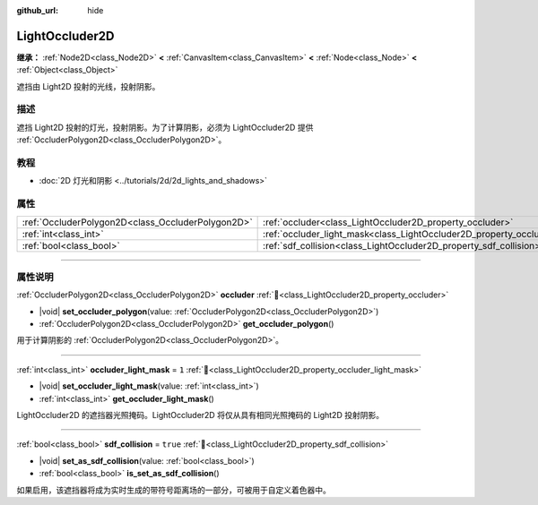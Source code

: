 :github_url: hide

.. DO NOT EDIT THIS FILE!!!
.. Generated automatically from Godot engine sources.
.. Generator: https://github.com/godotengine/godot/tree/4.4/doc/tools/make_rst.py.
.. XML source: https://github.com/godotengine/godot/tree/4.4/doc/classes/LightOccluder2D.xml.

.. _class_LightOccluder2D:

LightOccluder2D
===============

**继承：** :ref:`Node2D<class_Node2D>` **<** :ref:`CanvasItem<class_CanvasItem>` **<** :ref:`Node<class_Node>` **<** :ref:`Object<class_Object>`

遮挡由 Light2D 投射的光线，投射阴影。

.. rst-class:: classref-introduction-group

描述
----

遮挡 Light2D 投射的灯光，投射阴影。为了计算阴影，必须为 LightOccluder2D 提供 :ref:`OccluderPolygon2D<class_OccluderPolygon2D>`\ 。

.. rst-class:: classref-introduction-group

教程
----

- :doc:`2D 灯光和阴影 <../tutorials/2d/2d_lights_and_shadows>`

.. rst-class:: classref-reftable-group

属性
----

.. table::
   :widths: auto

   +---------------------------------------------------+--------------------------------------------------------------------------------+----------+
   | :ref:`OccluderPolygon2D<class_OccluderPolygon2D>` | :ref:`occluder<class_LightOccluder2D_property_occluder>`                       |          |
   +---------------------------------------------------+--------------------------------------------------------------------------------+----------+
   | :ref:`int<class_int>`                             | :ref:`occluder_light_mask<class_LightOccluder2D_property_occluder_light_mask>` | ``1``    |
   +---------------------------------------------------+--------------------------------------------------------------------------------+----------+
   | :ref:`bool<class_bool>`                           | :ref:`sdf_collision<class_LightOccluder2D_property_sdf_collision>`             | ``true`` |
   +---------------------------------------------------+--------------------------------------------------------------------------------+----------+

.. rst-class:: classref-section-separator

----

.. rst-class:: classref-descriptions-group

属性说明
--------

.. _class_LightOccluder2D_property_occluder:

.. rst-class:: classref-property

:ref:`OccluderPolygon2D<class_OccluderPolygon2D>` **occluder** :ref:`🔗<class_LightOccluder2D_property_occluder>`

.. rst-class:: classref-property-setget

- |void| **set_occluder_polygon**\ (\ value\: :ref:`OccluderPolygon2D<class_OccluderPolygon2D>`\ )
- :ref:`OccluderPolygon2D<class_OccluderPolygon2D>` **get_occluder_polygon**\ (\ )

用于计算阴影的 :ref:`OccluderPolygon2D<class_OccluderPolygon2D>`\ 。

.. rst-class:: classref-item-separator

----

.. _class_LightOccluder2D_property_occluder_light_mask:

.. rst-class:: classref-property

:ref:`int<class_int>` **occluder_light_mask** = ``1`` :ref:`🔗<class_LightOccluder2D_property_occluder_light_mask>`

.. rst-class:: classref-property-setget

- |void| **set_occluder_light_mask**\ (\ value\: :ref:`int<class_int>`\ )
- :ref:`int<class_int>` **get_occluder_light_mask**\ (\ )

LightOccluder2D 的遮挡器光照掩码。LightOccluder2D 将仅从具有相同光照掩码的 Light2D 投射阴影。

.. rst-class:: classref-item-separator

----

.. _class_LightOccluder2D_property_sdf_collision:

.. rst-class:: classref-property

:ref:`bool<class_bool>` **sdf_collision** = ``true`` :ref:`🔗<class_LightOccluder2D_property_sdf_collision>`

.. rst-class:: classref-property-setget

- |void| **set_as_sdf_collision**\ (\ value\: :ref:`bool<class_bool>`\ )
- :ref:`bool<class_bool>` **is_set_as_sdf_collision**\ (\ )

如果启用，该遮挡器将成为实时生成的带符号距离场的一部分，可被用于自定义着色器中。

.. |virtual| replace:: :abbr:`virtual (本方法通常需要用户覆盖才能生效。)`
.. |const| replace:: :abbr:`const (本方法无副作用，不会修改该实例的任何成员变量。)`
.. |vararg| replace:: :abbr:`vararg (本方法除了能接受在此处描述的参数外，还能够继续接受任意数量的参数。)`
.. |constructor| replace:: :abbr:`constructor (本方法用于构造某个类型。)`
.. |static| replace:: :abbr:`static (调用本方法无需实例，可直接使用类名进行调用。)`
.. |operator| replace:: :abbr:`operator (本方法描述的是使用本类型作为左操作数的有效运算符。)`
.. |bitfield| replace:: :abbr:`BitField (这个值是由下列位标志构成位掩码的整数。)`
.. |void| replace:: :abbr:`void (无返回值。)`
